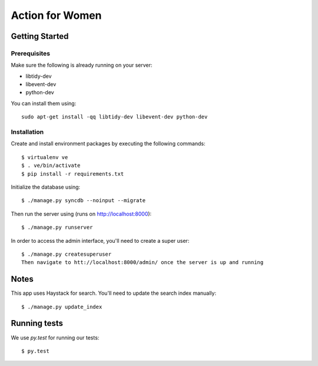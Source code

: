 ================
Action for Women
================

Getting Started
===============

Prerequisites
-------------

Make sure the following is already running on your server:

- libtidy-dev
- libevent-dev
- python-dev

You can install them using::

    sudo apt-get install -qq libtidy-dev libevent-dev python-dev

Installation
------------

Create and install environment packages by executing the following commands::

    $ virtualenv ve
    $ . ve/bin/activate
    $ pip install -r requirements.txt

Initialize the database using::

    $ ./manage.py syncdb --noinput --migrate

Then run the server using (runs on http://localhost:8000)::

    $ ./manage.py runserver

In order to access the admin interface, you'll need to create a super user::

    $ ./manage.py createsuperuser
    Then navigate to htt://localhost:8000/admin/ once the server is up and running


Notes
=====

This app uses Haystack for search. You'll need to update the search index manually::

    $ ./manage.py update_index

Running tests
=============

We use `py.test` for running our tests::

    $ py.test
